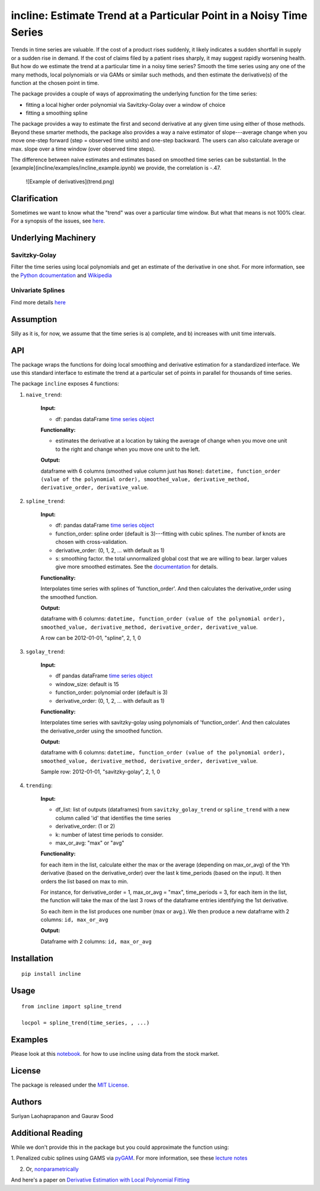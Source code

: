 incline: Estimate Trend at a Particular Point in a Noisy Time Series
-----------------------------------------------------------------------


.. image:: https://travis-ci.org/soodoku/incline.svg?branch=master
    :target: https://travis-ci.org/soodoku/incline
.. image:: https://ci.appveyor.com/api/projects/status/no3ptsnk1qphg0o6?svg=true
    :target: https://ci.appveyor.com/project/soodoku/incline
.. image:: https://img.shields.io/pypi/v/incline.svg
    :target: https://pypi.python.org/pypi/incline

Trends in time series are valuable. If the cost of a product rises suddenly, it likely indicates a sudden shortfall in supply or a sudden rise in demand. If the cost of claims filed by a patient rises sharply, it may suggest rapidly worsening health. But how do we estimate the trend at a particular time in a noisy time series? Smooth the time series using any one of the many methods, local polynomials or via GAMs or similar such methods, and then estimate the derivative(s) of the function at the chosen point in time.

The package provides a couple of ways of approximating the underlying function for the time series:

- fitting a local higher order polynomial via Savitzky-Golay over a window of choice

- fitting a smoothing spline

The package provides a way to estimate the first and second derivative at any given time using either of those methods. Beyond these smarter methods, the package also provides a way a naive estimator of slope---average change when you move one-step forward (step = observed time units) and one-step backward. The users can also calculate average or max. slope over a time window (over observed time steps).

The difference between naive estimates and estimates based on smoothed time series can be substantial. In the [example](incline/examples/incline_example.ipynb) we provide, the correlation is -.47.

 ![Example of derivatives](trend.png) 


Clarification
~~~~~~~~~~~~~

Sometimes we want to know what the "trend" was over a particular time
window. But what that means is not 100% clear. For a synopsis of the
issues, see
`here <http://gbytes.gsood.com/2018/06/22/talking-on-a-tangent/>`__.

Underlying Machinery
~~~~~~~~~~~~~~~~~~~~

Savitzky-Golay
^^^^^^^^^^^^^^

Filter the time series using local polynomials and get an estimate of
the derivative in one shot. For more information, see the `Python
dcoumentation <https://docs.scipy.org/doc/scipy-0.16.1/reference/generated/scipy.signal.savgol_filter.html>`__
and
`Wikipedia <https://en.wikipedia.org/wiki/Savitzky%E2%80%93Golay_filter>`__

Univariate Splines
^^^^^^^^^^^^^^^^^^

Find more details `here <https://docs.scipy.org/doc/scipy/reference/generated/scipy.interpolate.UnivariateSpline.html>`__


Assumption
~~~~~~~~~~~~~~~~~~~

Silly as it is, for now, we assume that the time series is a) complete, and b) increases with unit time intervals.

API
~~~

The package wraps the functions for doing local smoothing and derivative
estimation for a standardized interface. We use this standard interface
to estimate the trend at a particular set of points in parallel for
thousands of time series.

The package ``incline`` exposes 4 functions:

1. ``naive_trend``:
    
    **Input:**
    
    -  df: pandas dataFrame `time series
       object <https://pandas.pydata.org/pandas-docs/stable/timeseries.html>`__
    
    **Functionality:**
    
    -  estimates the derivative at a location by taking the average of
       change when you move one unit to the right and change when you move
       one unit to the left.
    
    **Output:**
    
    dataframe with 6 columns (smoothed value column just has ``None``):
    ``datetime, function_order (value of the polynomial order), smoothed_value, derivative_method, derivative_order, derivative_value``.

2. ``spline_trend``:

    **Input:**
    
    -  df: pandas dataFrame `time series
       object <https://pandas.pydata.org/pandas-docs/stable/timeseries.html>`__
    -  function\_order: spline order (default is 3)---fitting with cubic
       splines. The number of knots are chosen with cross-validation.
    -  derivative\_order: (0, 1, 2, ... with default as 1)
    -  s: smoothing factor. the total unnormalized global cost that we are willing to bear. larger values give more smoothed estimates. See the 
       `documentation <https://docs.scipy.org/doc/scipy/reference/generated/scipy.interpolate.UnivariateSpline.html>`__ for details. 
    
    **Functionality:**
    
    Interpolates time series with splines of 'function\_order'. And then
    calculates the derivative\_order using the smoothed function.
    
    **Output:**
    
    dataframe with 6 columns:
    ``datetime, function_order (value of the polynomial order), smoothed_value, derivative_method, derivative_order, derivative_value``.
    
    A row can be 2012-01-01, "spline", 2, 1, 0

3. ``sgolay_trend``:

    **Input:**
    
    -  df pandas dataFrame `time series
       object <https://pandas.pydata.org/pandas-docs/stable/timeseries.html>`__
    -  window\_size: default is 15
    -  function\_order: polynomial order (default is 3)
    -  derivative\_order: (0, 1, 2, ... with default as 1)
    
    **Functionality:**
    
    Interpolates time series with savitzky-golay using polynomials of
    'function\_order'. And then calculates the derivative\_order using the
    smoothed function.
    
    **Output:**
    
    dataframe with 6 columns:
    ``datetime, function_order (value of the polynomial order), smoothed_value, derivative_method, derivative_order, derivative_value``.
    
    Sample row: 2012-01-01, "savitzky-golay", 2, 1, 0

4. ``trending``:

    **Input:**
    
    -  df\_list: list of outputs (dataframes) from ``savitzky_golay_trend``
       or ``spline_trend`` with a new column called 'id' that identifies the
       time series
    -  derivative\_order: (1 or 2)
    -  k: number of latest time periods to consider.
    -  max\_or\_avg: "max" or "avg"
    
    **Functionality:**
    
    for each item in the list, calculate either the max or the average
    (depending on max\_or\_avg) of the Yth derivative (based on the
    derivative\_order) over the last k time\_periods (based on the input).
    It then orders the list based on max to min.
    
    For instance, for derivative\_order = 1, max\_or\_avg = "max",
    time\_periods = 3, for each item in the list, the function will take the
    max of the last 3 rows of the dataframe entries identifying the 1st
    derivative.
    
    So each item in the list produces one number (max or avg.). We then
    produce a new dataframe with 2 columns: ``id, max_or_avg``
    
    **Output:**
    
    Dataframe with 2 columns: ``id, max_or_avg``

Installation
~~~~~~~~~~~~

::

    pip install incline

Usage
~~~~~

::

    from incline import spline_trend

    locpol = spline_trend(time_series, , ...)

Examples
~~~~~~~~

Please look at this `notebook <https://github.com/soodoku/incline/blob/master/incline/examples/incline_example.ipynb>`_. for how to use incline using data from the stock market.

License
~~~~~~~

The package is released under the `MIT
License <https://opensource.org/licenses/MIT>`__.

Authors
~~~~~~~

Suriyan Laohaprapanon and Gaurav Sood

Additional Reading
~~~~~~~~~~~~~~~~~~

While we don't provide this in the package but you could approximate the function using:

1. Penalized cubic splines using GAMS via `pyGAM <https://github.com/dswah/pyGAM>`__. For more information, see
these `lecture notes <https://web.stanford.edu/class/stats202/content/lec17.pdf>`__  

2. Or, `nonparametrically <https://pythonhosted.org/PyQt-Fit/NonParam_tut.html>`__

And here's a paper on `Derivative Estimation with Local Polynomial Fitting 
<https://dl.acm.org/citation.cfm?id=2502590>`__
